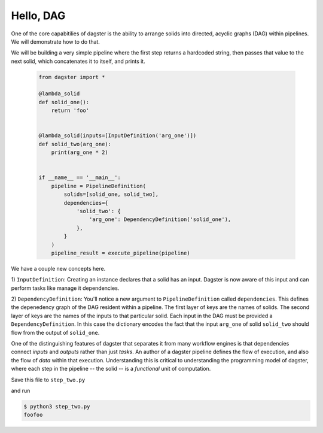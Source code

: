 Hello, DAG
----------

One of the core capabitilies of dagster is the ability to arrange solids into directed, acyclic
graphs (DAG) within pipelines. We will demonstrate how to do that.

We will be building a very simple pipeline where the first step returns a hardcoded string, then
passes that value to the next solid, which concatenates it to itself, and prints it.


    .. code-block:: python

        from dagster import * 

        @lambda_solid
        def solid_one():
            return 'foo'


        @lambda_solid(inputs=[InputDefinition('arg_one')])
        def solid_two(arg_one):
            print(arg_one * 2)


        if __name__ == '__main__':
            pipeline = PipelineDefinition(
                solids=[solid_one, solid_two],
                dependencies={
                    'solid_two': {
                        'arg_one': DependencyDefinition('solid_one'),
                    },
                }
            )
            pipeline_result = execute_pipeline(pipeline)

We have a couple new concepts here.

1) ``InputDefinition``: Creating an instance declares that a solid has an input. Dagster is
now aware of this input and can perform tasks like manage it dependencies.

2) ``DependencyDefinition``: You'll notice a new argument to ``PipelineDefinition`` called
``dependencies``. This defines the depenedency graph of the DAG resident within a pipeline.
The first layer of keys are the names of solids. The second layer of keys are the names of
the inputs to that particular solid. Each input in the DAG must be provided a
``DependencyDefinition``. In this case the dictionary encodes the fact that the input ``arg_one``
of solid ``solid_two`` should flow from the output of ``solid_one``.

One of the distinguishing features of dagster that separates it from many workflow engines is that
dependencies connect *inputs* and *outputs* rather than just *tasks*. An author of a dagster
pipeline defines the flow of execution, and also the flow of *data* within that
execution. Understanding this is critical to understanding the programming model of dagster, where
each step in the pipeline -- the solid -- is a *functional* unit of computation. 

Save this file to ``step_two.py``

and run

.. code-block:: sh

    $ python3 step_two.py
    foofoo